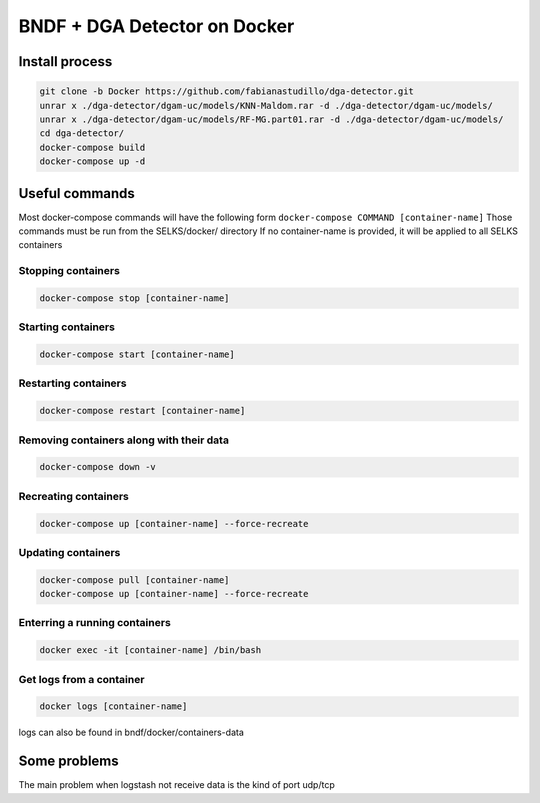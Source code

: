 ===============
BNDF + DGA Detector on Docker
===============

Install process
===============
.. code-block:: bash

  git clone -b Docker https://github.com/fabianastudillo/dga-detector.git
  unrar x ./dga-detector/dgam-uc/models/KNN-Maldom.rar -d ./dga-detector/dgam-uc/models/
  unrar x ./dga-detector/dgam-uc/models/RF-MG.part01.rar -d ./dga-detector/dgam-uc/models/
  cd dga-detector/
  docker-compose build
  docker-compose up -d

Useful commands
================
Most docker-compose commands will have the following form ``docker-compose COMMAND [container-name]``
Those commands must be run from the SELKS/docker/ directory
If  no container-name is provided, it will be applied to all SELKS containers

Stopping containers
-------------------
.. code-block:: bash

  docker-compose stop [container-name]

Starting containers
-------------------
.. code-block:: bash

  docker-compose start [container-name]

Restarting containers
-------------------
.. code-block:: bash

  docker-compose restart [container-name]

Removing containers along with their data
-------------------
.. code-block:: bash

  docker-compose down -v

Recreating containers
-------------------
.. code-block:: bash

  docker-compose up [container-name] --force-recreate

Updating containers
-------------------
.. code-block:: bash

  docker-compose pull [container-name]
  docker-compose up [container-name] --force-recreate
  
Enterring a running containers
------------------------------
.. code-block:: bash

  docker exec -it [container-name] /bin/bash
  
Get logs from a container
-------------------------
.. code-block:: bash

  docker logs [container-name]
  
logs can also be found in bndf/docker/containers-data

Some problems
=====
The main problem when logstash not receive data is the kind of port udp/tcp 
